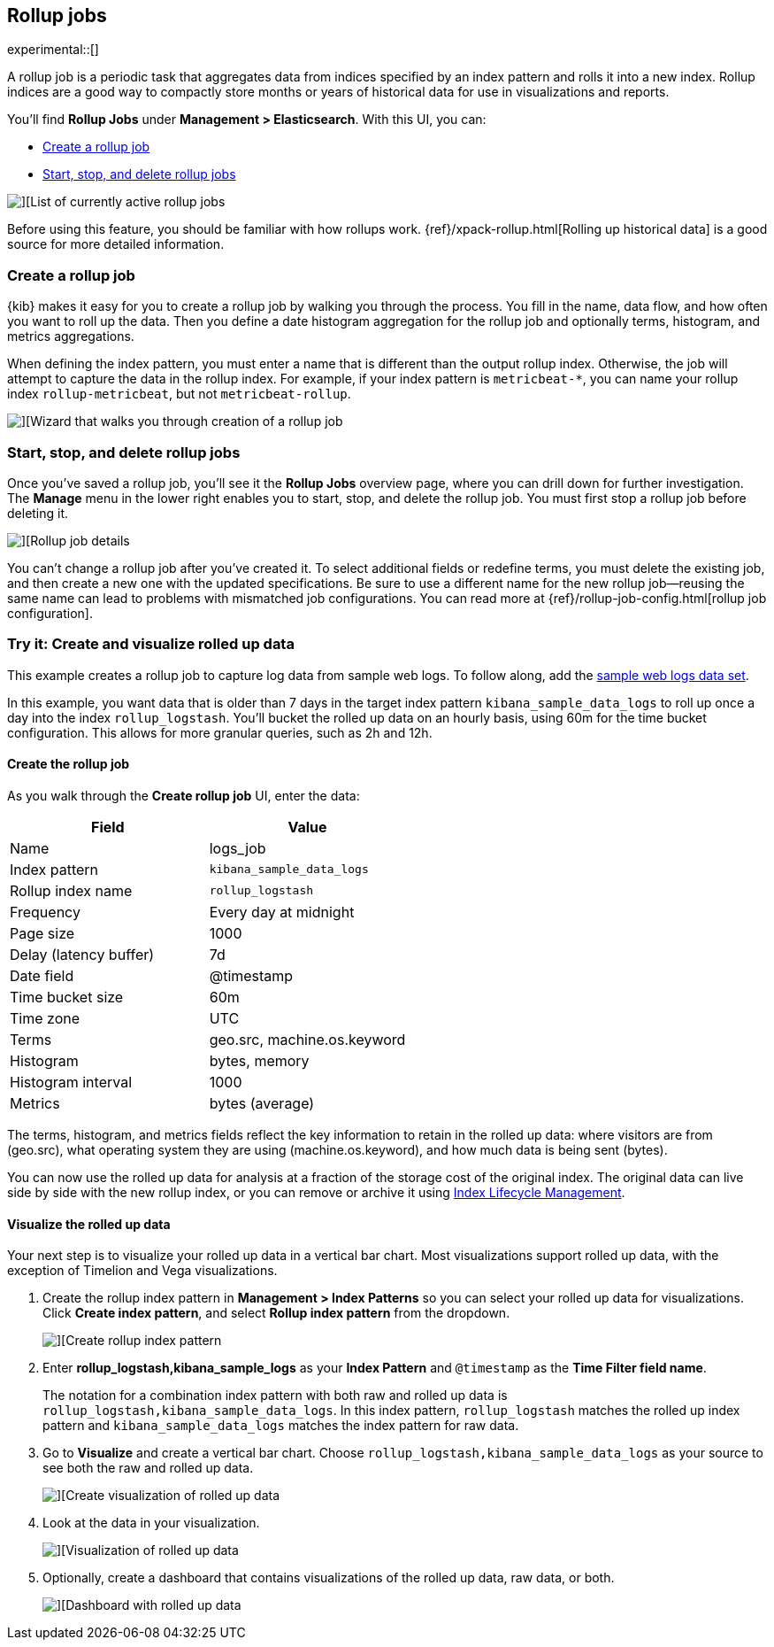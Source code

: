 [role="xpack"]
[[data-rollups]]
== Rollup jobs

experimental::[]

A rollup job is a periodic task that aggregates data from indices specified
by an index pattern and rolls it into a new index. Rollup indices are a good way to
compactly store months or years of historical
data for use in visualizations and reports.

You’ll find *Rollup Jobs* under *Management > Elasticsearch*. With this UI,
you can:

* <<create-and-manage-rollup-job, Create a rollup job>>
* <<manage-rollup-job, Start&comma; stop&comma; and delete rollup jobs>>

[role="screenshot"]
image::images/management_rollup_list.png[][List of currently active rollup jobs]

Before using this feature, you should be familiar with how rollups work.
{ref}/xpack-rollup.html[Rolling up historical data] is a good source for more detailed information.

[float]
[[create-and-manage-rollup-job]]
=== Create a rollup job

{kib} makes it easy for you to create a rollup job by walking you through
the process. You fill in the name, data flow, and how often you want to roll
up the data.  Then you define a date histogram aggregation for the rollup job
and optionally terms, histogram, and metrics aggregations.

When defining the index pattern, you must enter a name that is different than
the output rollup index. Otherwise, the job
will attempt to capture the data in the rollup index. For example, if your index pattern is `metricbeat-*`,
you can name your rollup index `rollup-metricbeat`, but not `metricbeat-rollup`.

[role="screenshot"]
image::images/management_create_rollup_job.png[][Wizard that walks you through creation of a rollup job]

[float]
[[manage-rollup-job]]
=== Start, stop, and delete rollup jobs

Once you’ve saved a rollup job, you’ll see it the *Rollup Jobs* overview page,
where you can drill down for further investigation. The *Manage* menu in
the lower right enables you to start, stop, and delete the rollup job.
You must first stop a rollup job before deleting it.

[role="screenshot"]
image::images/management_rollup_job_details.png[][Rollup job details]

You can’t change a rollup job after you’ve created it. To select additional fields
or redefine terms, you must delete the existing job, and then create a new one
with the updated specifications. Be sure to use a different name for the new rollup
job&mdash;reusing the same name can lead to problems with mismatched job configurations.
You can read more at {ref}/rollup-job-config.html[rollup job configuration].

[float]
=== Try it: Create and visualize rolled up data

This example creates a rollup job to capture log data from sample web logs.
To follow along, add the <<get-data-in, sample web logs data set>>.

In this example, you want data that is older than 7 days in the target index pattern `kibana_sample_data_logs`
to roll up once a day into the index `rollup_logstash`. You’ll bucket the
rolled up data on an hourly basis, using 60m for the time bucket configuration.
This allows for more granular queries, such as 2h and 12h.

[float]
==== Create the rollup job

As you walk through the *Create rollup job* UI, enter the data:

|===
|*Field* |*Value*

|Name
|logs_job

|Index pattern
|`kibana_sample_data_logs`

|Rollup index name
|`rollup_logstash`

|Frequency
|Every day at midnight

|Page size
|1000

|Delay (latency buffer)|7d

|Date field
|@timestamp

|Time bucket size
|60m

|Time zone
|UTC

|Terms
|geo.src, machine.os.keyword

|Histogram
|bytes, memory

|Histogram interval
|1000

|Metrics
|bytes (average)
|===

The terms, histogram, and metrics fields reflect
the key information to retain in the rolled up data: where visitors are from (geo.src),
what operating system they are using (machine.os.keyword),
and how much data is being sent (bytes).

You can now use the rolled up data for analysis at a fraction of the storage cost
of the original index. The original data can live side by side with the new
rollup index, or you can remove or archive it using <<creating-index-lifecycle-policies,Index Lifecycle Management>>.

[float]
==== Visualize the rolled up data

Your next step is to visualize your rolled up data in a vertical bar chart.
Most visualizations support rolled up data, with the exception of Timelion and Vega visualizations.


. Create the rollup index pattern in *Management > Index Patterns* so you can
select your rolled up data for visualizations. Click *Create index pattern*, and select *Rollup index pattern* from the dropdown.
+
[role="screenshot"]
image::images/management-rollup-index-pattern.png[][Create rollup index pattern]

. Enter *rollup_logstash,kibana_sample_logs* as your *Index Pattern* and `@timestamp`
as the *Time Filter field name*.
+
The notation for a combination index pattern with both raw and rolled up data
is `rollup_logstash,kibana_sample_data_logs`. In this index pattern, `rollup_logstash`
matches the rolled up index pattern and `kibana_sample_data_logs` matches the index
pattern for raw data.

. Go to *Visualize* and create a vertical bar chart. Choose `rollup_logstash,kibana_sample_data_logs`
as your source to see both the raw and rolled up data.
+
[role="screenshot"]
image::images/management-create-rollup-bar-chart.png[][Create visualization of rolled up data]

. Look at the data in your visualization.
+
[role="screenshot"]
image::images/management_rollup_job_vis.png[][Visualization of rolled up data]

. Optionally, create a dashboard that contains visualizations of the rolled up
data, raw data, or both.
+
[role="screenshot"]
image::images/management_rollup_job_dashboard.png[][Dashboard with rolled up data]
